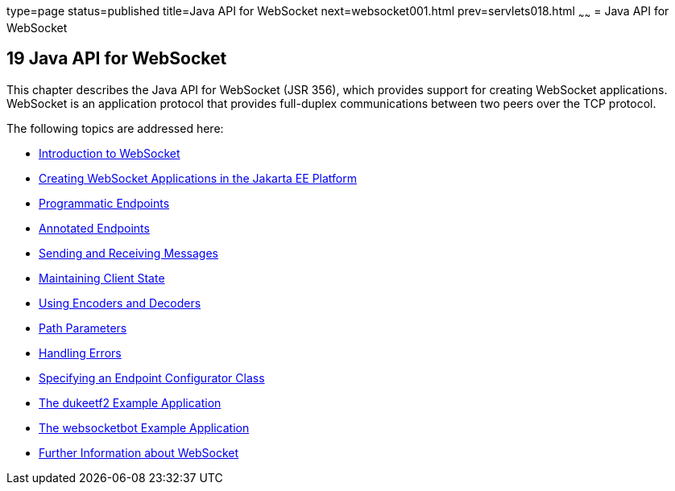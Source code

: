 type=page
status=published
title=Java API for WebSocket
next=websocket001.html
prev=servlets018.html
~~~~~~
= Java API for WebSocket


[[GKJIQ5]][[java-api-for-websocket]]

19 Java API for WebSocket
-------------------------


This chapter describes the Java API for WebSocket (JSR 356), which
provides support for creating WebSocket applications. WebSocket is an
application protocol that provides full-duplex communications between
two peers over the TCP protocol.

The following topics are addressed here:

* link:websocket001.html#BABDABHF[Introduction to WebSocket]
* link:websocket002.html#BABEAEFC[Creating WebSocket Applications in the
Jakarta EE Platform]
* link:websocket003.html#BABGJEIG[Programmatic Endpoints]
* link:websocket004.html#BABFEBGA[Annotated Endpoints]
* link:websocket005.html#BABFCGBJ[Sending and Receiving Messages]
* link:websocket006.html#BABGJCAD[Maintaining Client State]
* link:websocket007.html#BABGADFG[Using Encoders and Decoders]
* link:websocket008.html#BABEJIJI[Path Parameters]
* link:websocket009.html#BABDEJHB[Handling Errors]
* link:websocket010.html#BABJAIGH[Specifying an Endpoint Configurator
Class]
* link:websocket011.html#BABGCEHE[The dukeetf2 Example Application]
* link:websocket012.html#BABCDBBC[The websocketbot Example Application]
* link:websocket013.html#BABDFIFD[Further Information about WebSocket]
